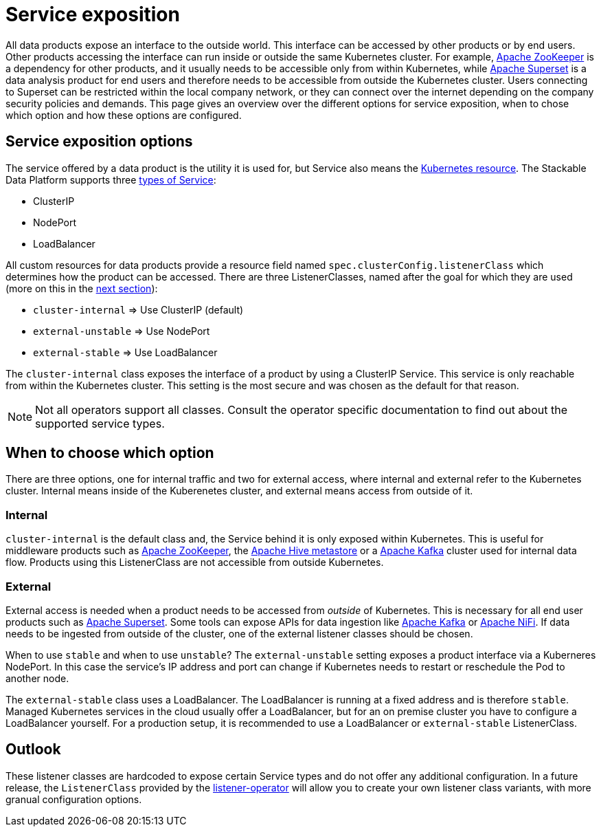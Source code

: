 = Service exposition
:k8s-service: https://kubernetes.io/docs/concepts/services-networking/service/
:k8s-service-types: https://kubernetes.io/docs/concepts/services-networking/service/#publishing-services-service-types

All data products expose an interface to the outside world.
This interface can be accessed by other products or by end users.
Other products accessing the interface can run inside or outside the same Kubernetes cluster.
For example, xref:zookeeper:index.adoc[Apache ZooKeeper] is a dependency for other products, and it usually needs to be accessible only from within Kubernetes, while xref:superset:index.adoc[Apache Superset] is a data analysis product for end users and therefore needs to be accessible from outside the Kubernetes cluster.
Users connecting to Superset can be restricted within the local company network, or they can connect over the internet depending on the company security policies and demands.
This page gives an overview over the different options for service exposition, when to chose which option and how these options are configured.

== Service exposition options

The service offered by a data product is the utility it is used for, but Service also means the {k8s-service}[Kubernetes resource].
The Stackable Data Platform supports three {k8s-service-types}[types of Service]:

* ClusterIP
* NodePort
* LoadBalancer

All custom resources for data products provide a  resource field named `spec.clusterConfig.listenerClass` which determines how the product can be accessed.
There are three ListenerClasses, named after the goal for which they are used (more on this in the <<when-to-choose-which-option, next section>>):

* `cluster-internal` => Use ClusterIP (default)
* `external-unstable` => Use NodePort
* `external-stable` => Use LoadBalancer

The `cluster-internal` class exposes the interface of a product by using a ClusterIP Service.
This service is only reachable from within the Kubernetes cluster.
This setting is the most secure and was chosen as the default for that reason.

NOTE: Not all operators support all classes.
Consult the operator specific documentation to find out about the supported service types.

[#when-to-choose-which-option]
== When to choose which option

There are three options, one for internal traffic and two for external access, where internal and external refer to the Kubernetes cluster.
Internal means inside of the Kuberenetes cluster, and external means access from outside of it.

=== Internal

`cluster-internal` is the default class and, the Service behind it is only exposed within Kubernetes.
This is useful for middleware products such as xref:zookeeper:index.adoc[Apache ZooKeeper], the xref:hive:index.adoc[Apache Hive metastore] or a xref:kafka:index.adoc[Apache Kafka] cluster used for internal data flow.
Products using this ListenerClass are not accessible from outside Kubernetes.

=== External

External access is needed when a product needs to be accessed from _outside_ of Kubernetes.
This is necessary for all end user products such as xref:superset:index.adoc[Apache Superset].
Some tools can expose APIs for data ingestion like xref:kafka:index.adoc[Apache Kafka] or xref:nifi:index.adoc[Apache NiFi].
If data needs to be ingested from outside of the cluster, one of the external listener classes should be chosen.

When to use `stable` and when to use `unstable`?
The `external-unstable` setting exposes a product interface via a Kuberneres NodePort.
In this case the service's IP address and port can change if Kubernetes needs to restart or reschedule the Pod to another node.

The `external-stable` class uses a LoadBalancer.
The LoadBalancer is running at a fixed address and is therefore `stable`.
Managed Kubernetes services in the cloud usually offer a LoadBalancer, but for an on premise cluster you have to configure a LoadBalancer yourself.
For a production setup, it is recommended to use a LoadBalancer or `external-stable` ListenerClass.

== Outlook

These listener classes are hardcoded to expose certain Service types and do not offer any additional configuration.
In a future release, the `ListenerClass` provided by the xref:listener-operator:index.adoc[listener-operator] will allow you to create your own listener class variants, with more granual configuration options.
